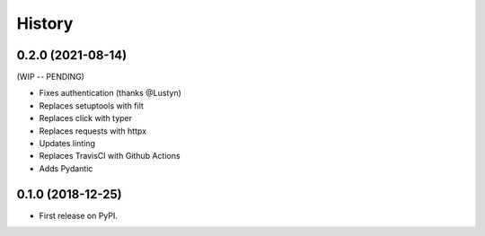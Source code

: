 =======
History
=======

0.2.0 (2021-08-14)
------------------

(WIP -- PENDING)

* Fixes authentication (thanks @Lustyn)
* Replaces setuptools with filt
* Replaces click with typer
* Replaces requests with httpx
* Updates linting
* Replaces TravisCI with Github Actions
* Adds Pydantic

0.1.0 (2018-12-25)
------------------

* First release on PyPI.

